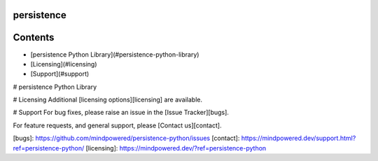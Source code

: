 
persistence
===========

Contents
========

* [persistence Python Library](#persistence-python-library)
* [Licensing](#licensing)
* [Support](#support)

# persistence Python Library

# Licensing
Additional [licensing options][licensing] are available.

# Support
For bug fixes, please raise an issue in the [Issue Tracker][bugs].

For feature requests, and general support, please [Contact us][contact].



[bugs]: https://github.com/mindpowered/persistence-python/issues
[contact]: https://mindpowered.dev/support.html?ref=persistence-python/
[licensing]: https://mindpowered.dev/?ref=persistence-python


